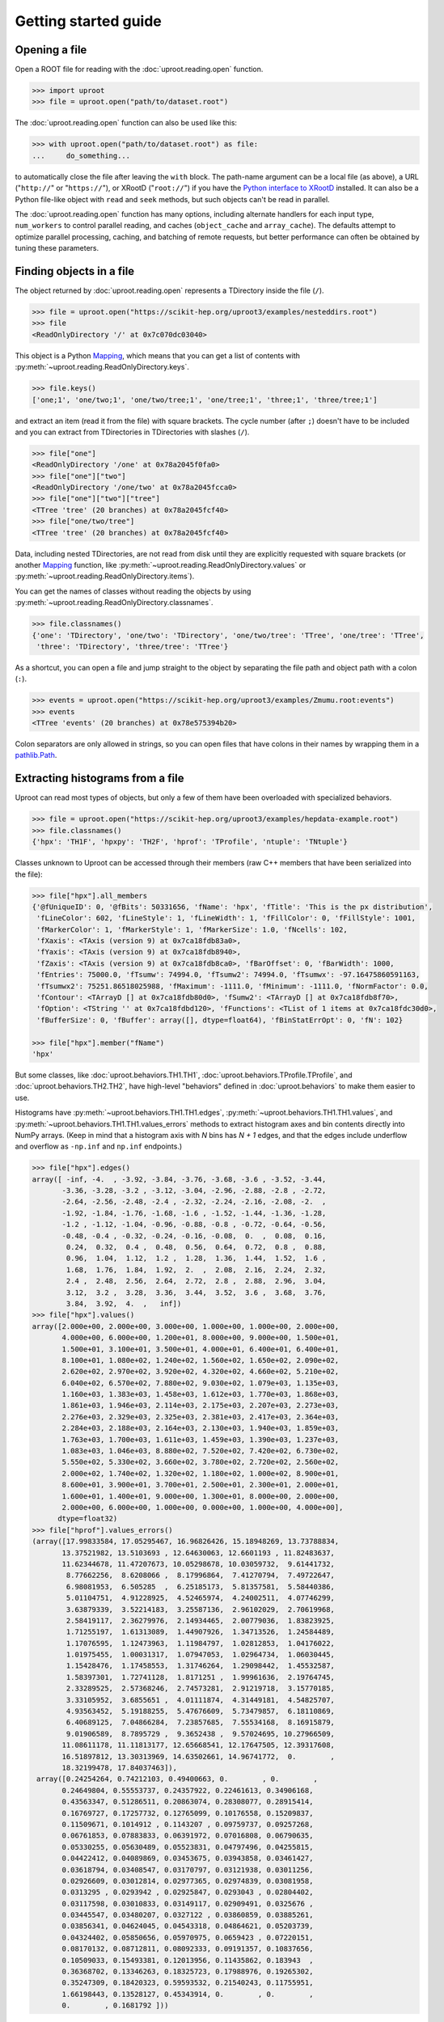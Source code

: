 Getting started guide
=====================

Opening a file
--------------

Open a ROOT file for reading with the :doc:`uproot.reading.open` function.

.. code-block:: python

    >>> import uproot
    >>> file = uproot.open("path/to/dataset.root")

The :doc:`uproot.reading.open` function can also be used like this:

.. code-block:: python

    >>> with uproot.open("path/to/dataset.root") as file:
    ...     do_something...

to automatically close the file after leaving the ``with`` block. The path-name argument can be a local file (as above), a URL ("``http://``" or "``https://``"), or XRootD ("``root://``") if you have the `Python interface to XRootD <https://anaconda.org/conda-forge/xrootd>`__ installed. It can also be a Python file-like object with ``read`` and ``seek`` methods, but such objects can't be read in parallel.

The :doc:`uproot.reading.open` function has many options, including alternate handlers for each input type, ``num_workers`` to control parallel reading, and caches (``object_cache`` and ``array_cache``). The defaults attempt to optimize parallel processing, caching, and batching of remote requests, but better performance can often be obtained by tuning these parameters.

Finding objects in a file
-------------------------

The object returned by :doc:`uproot.reading.open` represents a TDirectory inside the file (``/``).

.. code-block:: python

    >>> file = uproot.open("https://scikit-hep.org/uproot3/examples/nesteddirs.root")
    >>> file
    <ReadOnlyDirectory '/' at 0x7c070dc03040>

This object is a Python `Mapping <https://docs.python.org/3/library/stdtypes.html#mapping-types-dict>`__, which means that you can get a list of contents with :py:meth:`~uproot.reading.ReadOnlyDirectory.keys`.

.. code-block:: python

    >>> file.keys()
    ['one;1', 'one/two;1', 'one/two/tree;1', 'one/tree;1', 'three;1', 'three/tree;1']

and extract an item (read it from the file) with square brackets. The cycle number (after ``;``) doesn't have to be included and you can extract from TDirectories in TDirectories with slashes (``/``).

.. code-block:: python

    >>> file["one"]
    <ReadOnlyDirectory '/one' at 0x78a2045f0fa0>
    >>> file["one"]["two"]
    <ReadOnlyDirectory '/one/two' at 0x78a2045fcca0>
    >>> file["one"]["two"]["tree"]
    <TTree 'tree' (20 branches) at 0x78a2045fcf40>
    >>> file["one/two/tree"]
    <TTree 'tree' (20 branches) at 0x78a2045fcf40>

Data, including nested TDirectories, are not read from disk until they are explicitly requested with square brackets (or another `Mapping <https://docs.python.org/3/library/stdtypes.html#mapping-types-dict>`__ function, like :py:meth:`~uproot.reading.ReadOnlyDirectory.values` or :py:meth:`~uproot.reading.ReadOnlyDirectory.items`).

You can get the names of classes without reading the objects by using :py:meth:`~uproot.reading.ReadOnlyDirectory.classnames`.

.. code-block:: python

    >>> file.classnames()
    {'one': 'TDirectory', 'one/two': 'TDirectory', 'one/two/tree': 'TTree', 'one/tree': 'TTree',
     'three': 'TDirectory', 'three/tree': 'TTree'}

As a shortcut, you can open a file and jump straight to the object by separating the file path and object path with a colon (``:``).

.. code-block:: python

    >>> events = uproot.open("https://scikit-hep.org/uproot3/examples/Zmumu.root:events")
    >>> events
    <TTree 'events' (20 branches) at 0x78e575394b20>

Colon separators are only allowed in strings, so you can open files that have colons in their names by wrapping them in a `pathlib.Path <https://docs.python.org/3/library/pathlib.html>`__.

Extracting histograms from a file
---------------------------------

Uproot can read most types of objects, but only a few of them have been overloaded with specialized behaviors.

.. code-block:: python

    >>> file = uproot.open("https://scikit-hep.org/uproot3/examples/hepdata-example.root")
    >>> file.classnames()
    {'hpx': 'TH1F', 'hpxpy': 'TH2F', 'hprof': 'TProfile', 'ntuple': 'TNtuple'}

Classes unknown to Uproot can be accessed through their members (raw C++ members that have been serialized into the file):

.. code-block:: python

    >>> file["hpx"].all_members
    {'@fUniqueID': 0, '@fBits': 50331656, 'fName': 'hpx', 'fTitle': 'This is the px distribution',
     'fLineColor': 602, 'fLineStyle': 1, 'fLineWidth': 1, 'fFillColor': 0, 'fFillStyle': 1001,
     'fMarkerColor': 1, 'fMarkerStyle': 1, 'fMarkerSize': 1.0, 'fNcells': 102,
     'fXaxis': <TAxis (version 9) at 0x7ca18fdb83a0>,
     'fYaxis': <TAxis (version 9) at 0x7ca18fdb8940>,
     'fZaxis': <TAxis (version 9) at 0x7ca18fdb8ca0>, 'fBarOffset': 0, 'fBarWidth': 1000,
     'fEntries': 75000.0, 'fTsumw': 74994.0, 'fTsumw2': 74994.0, 'fTsumwx': -97.16475860591163,
     'fTsumwx2': 75251.86518025988, 'fMaximum': -1111.0, 'fMinimum': -1111.0, 'fNormFactor': 0.0,
     'fContour': <TArrayD [] at 0x7ca18fdb80d0>, 'fSumw2': <TArrayD [] at 0x7ca18fdb8f70>,
     'fOption': <TString '' at 0x7ca18fdbd120>, 'fFunctions': <TList of 1 items at 0x7ca18fdc30d0>,
     'fBufferSize': 0, 'fBuffer': array([], dtype=float64), 'fBinStatErrOpt': 0, 'fN': 102}

    >>> file["hpx"].member("fName")
    'hpx'

But some classes, like :doc:`uproot.behaviors.TH1.TH1`, :doc:`uproot.behaviors.TProfile.TProfile`, and :doc:`uproot.behaviors.TH2.TH2`, have high-level "behaviors" defined in :doc:`uproot.behaviors` to make them easier to use.

Histograms have :py:meth:`~uproot.behaviors.TH1.TH1.edges`, :py:meth:`~uproot.behaviors.TH1.TH1.values`, and :py:meth:`~uproot.behaviors.TH1.TH1.values_errors` methods to extract histogram axes and bin contents directly into NumPy arrays. (Keep in mind that a histogram axis with *N* bins has *N + 1* edges, and that the edges include underflow and overflow as ``-np.inf`` and ``np.inf`` endpoints.)

.. code-block:: python

    >>> file["hpx"].edges()
    array([ -inf, -4.  , -3.92, -3.84, -3.76, -3.68, -3.6 , -3.52, -3.44,
           -3.36, -3.28, -3.2 , -3.12, -3.04, -2.96, -2.88, -2.8 , -2.72,
           -2.64, -2.56, -2.48, -2.4 , -2.32, -2.24, -2.16, -2.08, -2.  ,
           -1.92, -1.84, -1.76, -1.68, -1.6 , -1.52, -1.44, -1.36, -1.28,
           -1.2 , -1.12, -1.04, -0.96, -0.88, -0.8 , -0.72, -0.64, -0.56,
           -0.48, -0.4 , -0.32, -0.24, -0.16, -0.08,  0.  ,  0.08,  0.16,
            0.24,  0.32,  0.4 ,  0.48,  0.56,  0.64,  0.72,  0.8 ,  0.88,
            0.96,  1.04,  1.12,  1.2 ,  1.28,  1.36,  1.44,  1.52,  1.6 ,
            1.68,  1.76,  1.84,  1.92,  2.  ,  2.08,  2.16,  2.24,  2.32,
            2.4 ,  2.48,  2.56,  2.64,  2.72,  2.8 ,  2.88,  2.96,  3.04,
            3.12,  3.2 ,  3.28,  3.36,  3.44,  3.52,  3.6 ,  3.68,  3.76,
            3.84,  3.92,  4.  ,   inf])
    >>> file["hpx"].values()
    array([2.000e+00, 2.000e+00, 3.000e+00, 1.000e+00, 1.000e+00, 2.000e+00,
           4.000e+00, 6.000e+00, 1.200e+01, 8.000e+00, 9.000e+00, 1.500e+01,
           1.500e+01, 3.100e+01, 3.500e+01, 4.000e+01, 6.400e+01, 6.400e+01,
           8.100e+01, 1.080e+02, 1.240e+02, 1.560e+02, 1.650e+02, 2.090e+02,
           2.620e+02, 2.970e+02, 3.920e+02, 4.320e+02, 4.660e+02, 5.210e+02,
           6.040e+02, 6.570e+02, 7.880e+02, 9.030e+02, 1.079e+03, 1.135e+03,
           1.160e+03, 1.383e+03, 1.458e+03, 1.612e+03, 1.770e+03, 1.868e+03,
           1.861e+03, 1.946e+03, 2.114e+03, 2.175e+03, 2.207e+03, 2.273e+03,
           2.276e+03, 2.329e+03, 2.325e+03, 2.381e+03, 2.417e+03, 2.364e+03,
           2.284e+03, 2.188e+03, 2.164e+03, 2.130e+03, 1.940e+03, 1.859e+03,
           1.763e+03, 1.700e+03, 1.611e+03, 1.459e+03, 1.390e+03, 1.237e+03,
           1.083e+03, 1.046e+03, 8.880e+02, 7.520e+02, 7.420e+02, 6.730e+02,
           5.550e+02, 5.330e+02, 3.660e+02, 3.780e+02, 2.720e+02, 2.560e+02,
           2.000e+02, 1.740e+02, 1.320e+02, 1.180e+02, 1.000e+02, 8.900e+01,
           8.600e+01, 3.900e+01, 3.700e+01, 2.500e+01, 2.300e+01, 2.000e+01,
           1.600e+01, 1.400e+01, 9.000e+00, 1.300e+01, 8.000e+00, 2.000e+00,
           2.000e+00, 6.000e+00, 1.000e+00, 0.000e+00, 1.000e+00, 4.000e+00],
          dtype=float32)
    >>> file["hprof"].values_errors()
    (array([17.99833584, 17.05295467, 16.96826426, 15.18948269, 13.73788834,
           13.37521982, 13.5103693 , 12.64630063, 12.6601193 , 11.82483637,
           11.62344678, 11.47207673, 10.05298678, 10.03059732,  9.61441732,
            8.77662256,  8.6208066 ,  8.17996864,  7.41270794,  7.49722647,
            6.98081953,  6.505285  ,  6.25185173,  5.81357581,  5.58440386,
            5.01104751,  4.91228925,  4.52465974,  4.24002511,  4.07746299,
            3.63879339,  3.52214183,  3.25587136,  2.96102029,  2.70619968,
            2.58419117,  2.36279976,  2.14934465,  2.00779036,  1.83823925,
            1.71255197,  1.61313089,  1.44907926,  1.34713526,  1.24584489,
            1.17076595,  1.12473963,  1.11984797,  1.02812853,  1.04176022,
            1.01975455,  1.00031317,  1.07947053,  1.02964734,  1.06030445,
            1.15428476,  1.17458553,  1.31746264,  1.29098442,  1.45532587,
            1.58397301,  1.72741128,  1.8171251 ,  1.99961636,  2.19764745,
            2.33289525,  2.57368246,  2.74573281,  2.91219718,  3.15770185,
            3.33105952,  3.6855651 ,  4.01111874,  4.31449181,  4.54825707,
            4.93563452,  5.19188255,  5.47676609,  5.73479857,  6.18110869,
            6.40689125,  7.04866284,  7.23857685,  7.55534168,  8.16915879,
            9.01906589,  8.7895729 ,  9.3652438 ,  9.57024695, 10.27966509,
           11.08611178, 11.11813177, 12.65668541, 12.17647505, 12.39317608,
           16.51897812, 13.30313969, 14.63502661, 14.96741772,  0.        ,
           18.32199478, 17.84037463]),
     array([0.24254264, 0.74212103, 0.49400663, 0.        , 0.        ,
           0.24649804, 0.55553737, 0.24357922, 0.22461613, 0.34906168,
           0.43563347, 0.51286511, 0.20863074, 0.28308077, 0.28915414,
           0.16769727, 0.17257732, 0.12765099, 0.10176558, 0.15209837,
           0.11509671, 0.1014912 , 0.1143207 , 0.09759737, 0.09257268,
           0.06761853, 0.07883833, 0.06391972, 0.07016808, 0.06790635,
           0.05330255, 0.05630489, 0.05523831, 0.04797496, 0.04255815,
           0.04422412, 0.04089869, 0.03453675, 0.03943858, 0.03461427,
           0.03618794, 0.03408547, 0.03170797, 0.03121938, 0.03011256,
           0.02926609, 0.03012814, 0.02977365, 0.02974839, 0.03081958,
           0.0313295 , 0.0293942 , 0.02925847, 0.0293043 , 0.02804402,
           0.03117598, 0.03010833, 0.03149117, 0.02909491, 0.0325676 ,
           0.03445547, 0.03480207, 0.0327122 , 0.03860859, 0.03885261,
           0.03856341, 0.04624045, 0.04543318, 0.04864621, 0.05203739,
           0.04324402, 0.05850656, 0.05970975, 0.0659423 , 0.07220151,
           0.08170132, 0.08712811, 0.08092333, 0.09191357, 0.10837656,
           0.10509033, 0.15493381, 0.12013956, 0.11435862, 0.183943  ,
           0.36368702, 0.13346263, 0.18325723, 0.17988976, 0.19265302,
           0.35247309, 0.18420323, 0.59593532, 0.21540243, 0.11755951,
           1.66198443, 0.13528127, 0.45343914, 0.        , 0.        ,
           0.        , 0.1681792 ]))

Since Uproot is an I/O library, it intentionally does not have methods for plotting or manipulating histograms. Instead, it has methods for exporting them to other libraries.

.. code-block:: python

    >>> file["hpxpy"].to_numpy()
    (array([[0., 0., 0., ..., 0., 0., 0.],
           [0., 0., 0., ..., 0., 0., 0.],
           [0., 0., 0., ..., 0., 0., 0.],
           ...,
           [0., 0., 0., ..., 0., 0., 0.],
           [0., 0., 0., ..., 0., 0., 0.],
           [0., 0., 0., ..., 0., 0., 0.]], dtype=float32),
     array([-4. , -3.8, -3.6, -3.4, -3.2, -3. , -2.8, -2.6, -2.4, -2.2, -2. ,
           -1.8, -1.6, -1.4, -1.2, -1. , -0.8, -0.6, -0.4, -0.2,  0. ,  0.2,
            0.4,  0.6,  0.8,  1. ,  1.2,  1.4,  1.6,  1.8,  2. ,  2.2,  2.4,
            2.6,  2.8,  3. ,  3.2,  3.4,  3.6,  3.8,  4. ]),
     array([-4. , -3.8, -3.6, -3.4, -3.2, -3. , -2.8, -2.6, -2.4, -2.2, -2. ,
           -1.8, -1.6, -1.4, -1.2, -1. , -0.8, -0.6, -0.4, -0.2,  0. ,  0.2,
            0.4,  0.6,  0.8,  1. ,  1.2,  1.4,  1.6,  1.8,  2. ,  2.2,  2.4,
            2.6,  2.8,  3. ,  3.2,  3.4,  3.6,  3.8,  4. ]))

    >>> file["hpxpy"].to_boost()
    Histogram(
      Regular(40, -4, 4, metadata={
          '@fUniqueID': 0, '@fBits': 50331648, 'fNdivisions': 510, 'fAxisColor': 1,
          'fLabelColor': 1, 'fLabelFont': 42, 'fLabelOffset': 0.004999999888241291,
          'fLabelSize': 0.03500000014901161, 'fTickLength': 0.029999999329447746,
          'fTitleOffset': 1.0, 'fTitleSize': 0.03500000014901161, 'fTitleColor': 1,
          'fTitleFont': 42, 'fNbins': 40, 'fXmin': -4.0, 'fXmax': 4.0, 'fFirst': 0,
          'fLast': 0, 'fBits2': 0, 'fTimeDisplay': False,
          'fTimeFormat': <TString '' at 0x784dc592da50>, 'name': 'xaxis', 'title': ''}),
      Regular(40, -4, 4, metadata={
          '@fUniqueID': 0, '@fBits': 50331648, 'fNdivisions': 510, 'fAxisColor': 1,
          'fLabelColor': 1, 'fLabelFont': 42, 'fLabelOffset': 0.004999999888241291,
          'fLabelSize': 0.03500000014901161, 'fTickLength': 0.029999999329447746,
          'fTitleOffset': 1.0, 'fTitleSize': 0.03500000014901161, 'fTitleColor': 1,
          'fTitleFont': 42, 'fNbins': 40, 'fXmin': -4.0, 'fXmax': 4.0, 'fFirst': 0,
          'fLast': 0, 'fBits2': 0, 'fTimeDisplay': False,
          'fTimeFormat': <TString '' at 0x784dc592d740>, 'name': 'yaxis', 'title': ''}),
      storage=Double()) # Sum: 74985.0 (75000.0 with flow)

    >>> file["hpxpy"].to_hist()
    # Traceback (most recent call last):
    #   File "/home/jpivarski/irishep/uproot/uproot/extras.py", line 237, in hist
    #     import hist
    # ModuleNotFoundError: No module named 'hist'
    # 
    # During handling of the above exception, another exception occurred:
    # 
    # Traceback (most recent call last):
    #   File "<stdin>", line 1, in <module>
    #   File "/home/jpivarski/irishep/uproot/uproot/behaviors/TH2.py", line 127, in to_hist
    #     return uproot.extras.hist().Hist(self.to_boost())
    #   File "/home/jpivarski/irishep/uproot/uproot/extras.py", line 239, in hist
    #     raise ImportError(
    # ImportError: install the 'hist' package with:
    # 
    #     pip install hist

If one of those libraries is not currently installed, a hint is provided for how to get it.

For histogramming, I recommend

- `mplhep <https://github.com/scikit-hep/mplhep>`__ for plotting NumPy-like histograms in Matplotlib.
- `boost-histogram <https://boost-histogram.readthedocs.io/en/latest/>`__ for fast filling and manipulation.
- `hist <https://hist.readthedocs.io/en/latest/>`__ for plotting, filling, manipulation, and fitting all in one package.

Inspecting a TBranches of a TTree
---------------------------------

:doc:`uproot.behaviors.TTree.TTree`, with the lists of :doc:`uproot.behaviors.TBranch.TBranch` it contains, are Uproot's most important "overloaded behaviors." Like :doc:`uproot.reading.ReadOnlyDirectory`, a TTree is a `Mapping <https://docs.python.org/3/library/stdtypes.html#mapping-types-dict>`__, though it maps TBranch names to the (already read) :doc:`uproot.behaviors.TBranch.TBranch` objects it contains. Since TBranches can contain more TBranches, both of these are subclasses of a general :doc:`uproot.behaviors.TBranch.HasBranches`.

.. code-block:: python

    >>> events = uproot.open("https://scikit-hep.org/uproot3/examples/Zmumu.root:events")

    >>> events.keys()
    ['Type', 'Run', 'Event', 'E1', 'px1', 'py1', 'pz1', 'pt1', 'eta1', 'phi1', 'Q1', 'E2', 'px2',
     'py2', 'pz2', 'pt2', 'eta2', 'phi2', 'Q2', 'M']

    >>> events.values()
    [<TBranch 'Type' at 0x78e575394fa0>, <TBranch 'Run' at 0x78e5753ba730>,
     <TBranch 'Event' at 0x78e5753bae50>, <TBranch 'E1' at 0x78e5753bf5b0>,
     <TBranch 'px1' at 0x78e5753bfcd0>, <TBranch 'py1' at 0x78e574bfc430>,
     <TBranch 'pz1' at 0x78e574bfcb50>, <TBranch 'pt1' at 0x78e574c022b0>,
     <TBranch 'eta1' at 0x78e574c029d0>, <TBranch 'phi1' at 0x78e574c02e80>,
     <TBranch 'Q1' at 0x78e574c08850>, <TBranch 'E2' at 0x78e574c08f70>,
     <TBranch 'px2' at 0x78e574c0c6d0>, <TBranch 'py2' at 0x78e574c0cdf0>,
     <TBranch 'pz2' at 0x78e574c12550>, <TBranch 'pt2' at 0x78e574c12c70>,
     <TBranch 'eta2' at 0x78e574c193d0>, <TBranch 'phi2' at 0x78e574c19af0>,
     <TBranch 'Q2' at 0x78e574c19fa0>, <TBranch 'M' at 0x78e574c1e970>]

    >>> events["M"]
    <TBranch 'M' at 0x78e574c1e970>

Like a TDirectory's :py:meth:`~uproot.reading.ReadOnlyDirectory.classnames`, you can access the TBranch data types without reading data by calling :py:meth:`~uproot.behaviors.TBranch.HasBranches.typenames`.

.. code-block:: python

    >>> events.typenames()
    {'Type': 'char*', 'Run': 'int32_t', 'Event': 'int32_t', 'E1': 'double', 'px1': 'double',
     'py1': 'double', 'pz1': 'double', 'pt1': 'double', 'eta1': 'double', 'phi1': 'double',
     'Q1': 'int32_t', 'E2': 'double', 'px2': 'double', 'py2': 'double', 'pz2': 'double',
     'pt2': 'double', 'eta2': 'double', 'phi2': 'double', 'Q2': 'int32_t', 'M': 'double'}

In an interactive session, it's often more convenient to call :py:meth:`~uproot.behaviors.TBranch.HasBranches.show`.

.. code-block:: python

    >>> events.show()
    name                 | typename                 | interpretation
    ---------------------+--------------------------+-------------------------------
    Type                 | char*                    | AsStrings()
    Run                  | int32_t                  | AsDtype('>i4')
    Event                | int32_t                  | AsDtype('>i4')
    E1                   | double                   | AsDtype('>f8')
    px1                  | double                   | AsDtype('>f8')
    py1                  | double                   | AsDtype('>f8')
    pz1                  | double                   | AsDtype('>f8')
    pt1                  | double                   | AsDtype('>f8')
    eta1                 | double                   | AsDtype('>f8')
    phi1                 | double                   | AsDtype('>f8')
    Q1                   | int32_t                  | AsDtype('>i4')
    E2                   | double                   | AsDtype('>f8')
    px2                  | double                   | AsDtype('>f8')
    py2                  | double                   | AsDtype('>f8')
    pz2                  | double                   | AsDtype('>f8')
    pt2                  | double                   | AsDtype('>f8')
    eta2                 | double                   | AsDtype('>f8')
    phi2                 | double                   | AsDtype('>f8')
    Q2                   | int32_t                  | AsDtype('>i4')
    M                    | double                   | AsDtype('>f8')

The third column, ``interpretation``, indicates how data in the TBranch will be interpreted as an array.

Reading a TBranch as an array
-----------------------------

A TBranch may be turned into an array with the :py:meth:`~uproot.behaviors.TBranch.TBranch.array` method. The array is not read from disk until this method is called (or other array-fetching methods described below).

.. code-block:: python

    >>> events = uproot.open("https://scikit-hep.org/uproot3/examples/Zmumu.root:events")
    >>> events["M"].array()
    <Array [82.5, 83.6, 83.3, ... 96, 96.5, 96.7] type='2304 * float64'>

By default, the array is an Awkward Array, as shown above. This assumes that Awkward Array is installed (see `How to install <index.html#how-to-install>`__). If you can't install it or want to use NumPy for other reasons, pass ``library="np"`` instead of the default ``library="ak"`` or globally set ``uproot.default_library``.

.. code-block:: python

    >>> events["M"].array(library="np")
    array([82.46269156, 83.62620401, 83.30846467, ..., 95.96547966,
           96.49594381, 96.65672765])

Another library option is ``library="pd"`` for Pandas, and a single TBranch is (usually) presented as a `pandas.Series <https://pandas.pydata.org/pandas-docs/stable/reference/api/pandas.Series.html>`__.

.. code-block:: python

    >>> events["M"].array(library="pd")
    0       82.462692
    1       83.626204
    2       83.308465
    3       82.149373
    4       90.469123
              ...    
    2299    60.047138
    2300    96.125376
    2301    95.965480
    2302    96.495944
    2303    96.656728
    Length: 2304, dtype: float64

If you don't have the specified library (including the default, Awkward Array), you'll be prompted with instructions to install it.

.. code-block:: python

    >>> events["M"].array(library="cp")
    Traceback (most recent call last):
      File "/home/jpivarski/irishep/uproot/uproot/extras.py", line 60, in cupy
        import cupy
    ModuleNotFoundError: No module named 'cupy'

    ...

    ImportError: install the 'cupy' package with:

        pip install cupy

    or

        conda install cupy

(CuPy can only be used on computers with GPUs.)

The :py:meth:`~uproot.behaviors.TBranch.TBranch.array` method has many options, including limitations on reading (``entry_start`` and ``entry_stop``), parallelization (``decompression_executor`` and ``interpretation_executor``), and caching (``array_cache``). For details, see the reference documentation for :py:meth:`~uproot.behaviors.TBranch.TBranch.array`.

Reading multiple TBranches as a group of arrays
-----------------------------------------------

To read more than one TBranch, you could use the :py:meth:`~uproot.behaviors.TBranch.TBranch.array` method from the previous section multiple times, but you could also use :py:meth:`~uproot.behaviors.TBranch.HasBranches.arrays` (plural) on the TTree itself.

.. code-block:: python

    >>> events = uproot.open("https://scikit-hep.org/uproot3/examples/Zmumu.root:events")

    >>> momentum = events.arrays(["px1", "py1", "pz1"])
    >>> momentum
    <Array [{px1: -41.2, ... pz1: -74.8}] type='2304 * {"px1": float64, "py1": float...'>

The return value is a group of arrays, where a "group" has different meanings in different libraries. For Awkward Array (above), a group is an array of records, which can be projected like this:

.. code-block:: python

    >>> momentum["px1"]
    <Array [-41.2, 35.1, 35.1, ... 32.4, 32.5] type='2304 * float64'>

For NumPy, a group is a dict of arrays.

.. code-block:: python

    >>> momentum = events.arrays(["px1", "py1", "pz1"], library="np")
    >>> momentum
    {'px1': array([-41.19528764,  35.11804977,  35.11804977, ...,  32.37749196,
            32.37749196,  32.48539387]),
     'py1': array([ 17.4332439 , -16.57036233, -16.57036233, ...,   1.19940578,
             1.19940578,   1.2013503 ]),
     'pz1': array([-68.96496181, -48.77524654, -48.77524654, ..., -74.53243061,
           -74.53243061, -74.80837247])}

    >>> momentum["px1"]
    array([-41.19528764,  35.11804977,  35.11804977, ...,  32.37749196,
            32.37749196,  32.48539387])

For Pandas, a group is a `pandas.DataFrame <https://pandas.pydata.org/pandas-docs/stable/reference/api/pandas.DataFrame.html>`__.

.. code-block:: python

    >>> momentum = events.arrays(["px1", "py1", "pz1"], library="pd")
    >>> momentum
                px1        py1         pz1
    0    -41.195288  17.433244  -68.964962
    1     35.118050 -16.570362  -48.775247
    2     35.118050 -16.570362  -48.775247
    3     34.144437 -16.119525  -47.426984
    4     22.783582  15.036444  -31.689894
    ...         ...        ...         ...
    2299  19.054651  14.833954   22.051323
    2300 -68.041915 -26.105847 -152.235018
    2301  32.377492   1.199406  -74.532431
    2302  32.377492   1.199406  -74.532431
    2303  32.485394   1.201350  -74.808372

    [2304 rows x 3 columns]

    >>> momentum["px1"]
    0      -41.195288
    1       35.118050
    2       35.118050
    3       34.144437
    4       22.783582
              ...    
    2299    19.054651
    2300   -68.041915
    2301    32.377492
    2302    32.377492
    2303    32.485394
    Name: px1, Length: 2304, dtype: float64

Even though you can extract individual arrays from these objects, they're read, decompressed, and interpreted as soon as you ask for them. Unless you're working with small files, be sure not to read everything when you only want a few of the arrays!

Filtering TBranches
-------------------

If no arguments are passed to :py:meth:`~uproot.behaviors.TBranch.HasBranches.arrays`, *all* TBranches will be read. If your file has many TBranches, this might not be desirable or possible. You can select specific TBranches by name, as in the previous section, but you can also use a filter (``filter_name``, ``filter_typename``, or ``filter_branch``) to select TBranches by name, type, or other attributes.

The :py:meth:`~uproot.behaviors.TBranch.HasBranches.keys`, :py:meth:`~uproot.behaviors.TBranch.HasBranches.values`, :py:meth:`~uproot.behaviors.TBranch.HasBranches.items`, and :py:meth:`~uproot.behaviors.TBranch.HasBranches.typenames` methods take the same arguments, so you can test your filters before reading any data.

.. code-block:: python

    >>> events = uproot.open("https://scikit-hep.org/uproot3/examples/Zmumu.root:events")

    >>> events.keys(filter_name="px*")
    ['px1', 'px2']
    >>> events.arrays(filter_name="px*")
    <Array [{px1: -41.2, ... px2: -68.8}] type='2304 * {"px1": float64, "px2": float64}'>

    >>> events.keys(filter_name="/p[xyz][0-9]/i")
    ['px1', 'py1', 'pz1', 'px2', 'py2', 'pz2']
    >>> events.arrays(filter_name="/p[xyz][0-9]/i")
    <Array [{px1: -41.2, py1: 17.4, ... pz2: -154}] type='2304 * {"px1": float64, "p...'>

    >>> events.keys(filter_branch=lambda b: b.compression_ratio > 10)
    ['Run', 'Q1', 'Q2']
    >>> events.arrays(filter_branch=lambda b: b.compression_ratio > 10)
    <Array [{Run: 148031, Q1: 1, ... Q2: -1}] type='2304 * {"Run": int32, "Q1": int3...'>

Computing expressions and cuts
------------------------------

The first argument of :py:meth:`~uproot.behaviors.TBranch.HasBranches.arrays`, which we used above to pass explicit TBranch names,

.. code-block:: python

    >>> events = uproot.open("https://scikit-hep.org/uproot3/examples/Zmumu.root:events")

    >>> events.arrays(["px1", "py1", "pz1"])
    <Array [{px1: -41.2, ... pz1: -74.8}] type='2304 * {"px1": float64, "py1": float...'>

can also compute expressions:

.. code-block:: python

    >>> events.arrays("sqrt(px1**2 + py1**2)")
    <Array [{'sqrt(px1**2 + py1**2)': 44.7, ... ] type='2304 * {"sqrt(px1**2 + py1**...'>

If the TTree has any aliases, you can refer to those aliases by name, or you can create new aliases to give better names to the keys of the output dict, Awkward records, or Pandas columns.

.. code-block:: python

    >>> events.arrays("pt1", aliases={"pt1": "sqrt(px1**2 + py1**2)"})
    <Array [{pt1: 44.7}, ... {pt1: 32.4}] type='2304 * {"pt1": float64}'>

The second argument is a ``cut``, or filter on entries. Whereas the uncut array (above) has 2304 entries, the cut array (below) has 290 entries.

.. code-block:: python

    >>> events.arrays(["M"], "pt1 > 50", aliases={"pt1": "sqrt(px1**2 + py1**2)"})
    <Array [{M: 91.8}, {M: 91.9, ... {M: 96.1}] type='290 * {"M": float64}'>

Note that expressions are *not*, in general, computed more quickly if expressed in these strings. The above is equivalent to the following:

.. code-block:: python

    >>> import numpy as np
    >>> arrays = events.arrays(["px1", "py1", "M"])
    >>> pt1 = np.sqrt(arrays.px1**2 + arrays.py1**2)
    >>> arrays.M[pt1 > 50]
    <Array [91.8, 91.9, 91.7, ... 90.1, 90.1, 96.1] type='289 * float64'>

but perhaps more convenient. If what you want to compute requires more than one expression, you'll have to move it out of strings into Python.

The default ``language`` is :doc:`uproot.language.python.PythonLanguage`, but other languages, like ROOT's `TTree::Draw syntax <https://root.cern.ch/doc/master/classTTree.html#a73450649dc6e54b5b94516c468523e45>`_ are foreseen *in the future*. Thus, implicit loops (e.g. ``Sum$(...)``) have to be translated to their Awkward equivalents and ``ROOT::Math`` functions have to be translated to their NumPy equivalents.

Nested data structures
----------------------

Not all datasets have one value per entry. In particle physics, we often have different numbers of particles (and particle attributes) per collision event.

.. code-block:: python

    >>> events = uproot.open("https://scikit-hep.org/uproot3/examples/HZZ.root:events")
    >>> events.show()
    name                 | typename                 | interpretation                
    ---------------------+--------------------------+-------------------------------
    NJet                 | int32_t                  | AsDtype('>i4')
    Jet_Px               | float[]                  | AsJagged(AsDtype('>f4'))
    Jet_Py               | float[]                  | AsJagged(AsDtype('>f4'))
    Jet_Pz               | float[]                  | AsJagged(AsDtype('>f4'))
    Jet_E                | float[]                  | AsJagged(AsDtype('>f4'))
    Jet_btag             | float[]                  | AsJagged(AsDtype('>f4'))
    Jet_ID               | bool[]                   | AsJagged(AsDtype('bool'))
    NMuon                | int32_t                  | AsDtype('>i4')
    Muon_Px              | float[]                  | AsJagged(AsDtype('>f4'))
    Muon_Py              | float[]                  | AsJagged(AsDtype('>f4'))
    Muon_Pz              | float[]                  | AsJagged(AsDtype('>f4'))
    Muon_E               | float[]                  | AsJagged(AsDtype('>f4'))
    Muon_Charge          | int32_t[]                | AsJagged(AsDtype('>i4'))
    Muon_Iso             | float[]                  | AsJagged(AsDtype('>f4'))

These datasets have a natural expression as Awkward Arrays:

.. code-block:: python

    >>> events.keys(filter_name="/(Jet|Muon)_P[xyz]/")
    ['Jet_Px', 'Jet_Py', 'Jet_Pz', 'Muon_Px', 'Muon_Py', 'Muon_Pz']
    >>> ak_arrays = events.arrays(filter_name="/(Jet|Muon)_P[xyz]/")
    >>> ak_arrays[:2].tolist()
    [{'Jet_Px': [],
      'Jet_Py': [],
      'Jet_Pz': [],
      'Muon_Px': [-52.89945602416992, 37.7377815246582],
      'Muon_Py': [-11.654671669006348, 0.6934735774993896],
      'Muon_Pz': [-8.16079330444336, -11.307581901550293]},
     {'Jet_Px': [-38.87471389770508],
      'Jet_Py': [19.863452911376953],
      'Jet_Pz': [-0.8949416279792786],
      'Muon_Px': [-0.8164593577384949],
      'Muon_Py': [-24.404258728027344],
      'Muon_Pz': [20.199968338012695]}]

See the `Awkward Array documentation <https://awkward-array.org>`__ for data analysis techniques using these types. (Python for loops work, but it's faster and usually more convenient to use Awkward Array's suite of NumPy-like functions.)

The same dataset *can* be read as a NumPy array with ``dtype="O"`` (Python objects), which puts NumPy arrays inside of NumPy arrays.

.. code-block:: python

    >>> np_arrays = events.arrays(filter_name="/(Jet|Muon)_P[xyz]/", library="np")
    >>> np_arrays
    {'Jet_Px': array([array([], dtype=float32), array([-38.874714], dtype=float32),
           array([], dtype=float32), ..., array([-3.7148185], dtype=float32),
           array([-36.361286, -15.256871], dtype=float32),
           array([], dtype=float32)], dtype=object),
     'Jet_Py': array([array([], dtype=float32), array([19.863453], dtype=float32),
           array([], dtype=float32), ..., array([-37.202377], dtype=float32),
           array([ 10.173571, -27.175364], dtype=float32),
           array([], dtype=float32)], dtype=object),
     'Jet_Pz': array([array([], dtype=float32), array([-0.8949416], dtype=float32),
           array([], dtype=float32), ..., array([41.012222], dtype=float32),
           array([226.42921 ,  12.119683], dtype=float32),
           array([], dtype=float32)], dtype=object),
     'Muon_Px': array([array([-52.899456,  37.73778 ], dtype=float32),
           array([-0.81645936], dtype=float32),
           array([48.98783  ,  0.8275667], dtype=float32), ...,
           array([-29.756786], dtype=float32),
           array([1.1418698], dtype=float32),
           array([23.913206], dtype=float32)], dtype=object),
     'Muon_Py': array([array([-11.654672 ,   0.6934736], dtype=float32),
           array([-24.404259], dtype=float32),
           array([-21.723139,  29.800508], dtype=float32), ...,
           array([-15.303859], dtype=float32),
           array([63.60957], dtype=float32),
           array([-35.665077], dtype=float32)], dtype=object),
     'Muon_Pz': array([array([ -8.160793, -11.307582], dtype=float32),
           array([20.199968], dtype=float32),
           array([11.168285, 36.96519 ], dtype=float32), ...,
           array([-52.66375], dtype=float32),
           array([162.17632], dtype=float32),
           array([54.719437], dtype=float32)], dtype=object)}

These "nested" NumPy arrays are not slicable as multidimensional arrays because NumPy can't assume that all of the Python objects it contains have NumPy type.

.. code-block:: python

    >>> ak_arrays["Muon_Px"][:10, 0]    # first Muon_Px of the first 10 events
    <Array [-52.9, -0.816, 49, ... -53.2, -67] type='10 * float32'>

    >>> np_arrays["Muon_Px"][:10, 0]
    # Traceback (most recent call last):
    # File "<stdin>", line 1, in <module>
    # IndexError: too many indices for array: array is 1-dimensional, but 2 were indexed

The Pandas form for this type of data is a `DataFrame with MultiIndex rows <https://pandas.pydata.org/pandas-docs/stable/user_guide/advanced.html>`__.

.. code-block:: python

    >>> events.arrays(filter_name="/(Jet|Muon)_P[xyz]/", library="pd")
    (
                           Jet_Px     Jet_Py      Jet_Pz
        entry subentry                                  
        1     0        -38.874714  19.863453   -0.894942
        3     0        -71.695213  93.571579  196.296432
              1         36.606369  21.838793   91.666283
              2        -28.866419   9.320708   51.243221
        4     0          3.880162 -75.234055 -359.601624
        ...                   ...        ...         ...
        2417  0        -33.196457 -59.664749  -29.040150
              1        -26.086025 -19.068407   26.774284
        2418  0         -3.714818 -37.202377   41.012222
        2419  0        -36.361286  10.173571  226.429214
              1        -15.256871 -27.175364   12.119683

        [2773 rows x 3 columns],

                           Muon_Px    Muon_Py     Muon_Pz
        entry subentry                                  
        0     0        -52.899456 -11.654672   -8.160793
              1         37.737782   0.693474  -11.307582
        1     0         -0.816459 -24.404259   20.199968
        2     0         48.987831 -21.723139   11.168285
              1          0.827567  29.800508   36.965191
        ...                   ...        ...         ...
        2416  0        -39.285824 -14.607491   61.715790
        2417  0         35.067146 -14.150043  160.817917
        2418  0        -29.756786 -15.303859  -52.663750
        2419  0          1.141870  63.609570  162.176315
        2420  0         23.913206 -35.665077   54.719437

        [3825 rows x 3 columns]
    )

Each row of the DataFrame represents one particle and the row index is broken down into "entry" and "subentry" levels. If the selected TBranches include data with different numbers of values per entry, then the return value is not a DataFrame, but a tuple of DataFrames, one for each multiplicity. See the `Pandas documentation on joining <https://pandas.pydata.org/pandas-docs/stable/user_guide/merging.html>`__ for tips on how to analyze DataFrames with partially shared keys ("entry" but not "subentry").

Iterating over intervals of entries
-----------------------------------

If you're working with large datasets, you might not have enough memory to read all entries from the TBranches you need or you might not be able to compute derived quantities for the same number of entries.

In general, array-based workflows must iterate over batches with an optimized step size:

- If the batches are too large, you'll run out of memory.
- If the batches are too small, the process will be slowed by the overhead of preparing to calculate each batch. (Array functions like the ones in NumPy and Awkward Array do one-time setup operations in slow Python and large-scale number crunching in compiled code.)

Procedural workflows, which operate on one entry (e.g. one particle physics collision event) at a time can be seen as an extreme of the latter, in which the batch size is one.

The :py:meth:`~uproot.behaviors.TBranch.HasBranches.iterate` method has an interface like :py:meth:`~uproot.behaviors.TBranch.TBranch.arrays`, except that takes a ``step_size`` parameter and iterates over batches of that size, rather than returning a single array group.

.. code-block:: python

    >>> events = uproot.open("https://scikit-hep.org/uproot3/examples/Zmumu.root:events")

    >>> for batch in events.iterate(step_size=500):
    ...     print(repr(batch))
    ... 
    <Array [{Type: 'GT', Run: 148031, ... M: 87.7}] type='500 * {"Type": string, "Ru...'>
    <Array [{Type: 'GT', Run: 148031, ... M: 72.5}] type='500 * {"Type": string, "Ru...'>
    <Array [{Type: 'TT', Run: 148031, ... M: 92.9}] type='500 * {"Type": string, "Ru...'>
    <Array [{Type: 'GT', Run: 148031, ... M: 94.6}] type='500 * {"Type": string, "Ru...'>
    <Array [{Type: 'TT', Run: 148029, ... M: 96.7}] type='304 * {"Type": string, "Ru...'>

With a ``step_size`` of 500, each array group has 500 entries except the last, which can have fewer (304 in this case). Also be aware that the above example reads all TBranches! You will likely want to select TBranches (columns) and the number of entries (rows) to define a batch. (See `Filtering TBranches <#filtering-tbranches>`__ above.)

Since the optimal step size is "whatever fits in memory," it's better to tune it in memory-size units than number-of-entries units. Different data types have different numbers of bytes per item, but more importantly, different applications extract different sets of TBranches, so "*N* entries" tuned for one application would not be a good tune for another.

For this reason, it's better to set the ``step_size`` to a number of bytes, such as

.. code-block:: python

    >>> for batch in events.iterate(step_size="50 kB"):
    ...     print(repr(batch))
    ... 
    <Array [{Type: 'GT', Run: 148031, ... M: 89.6}] type='667 * {"Type": string, "Ru...'>
    <Array [{Type: 'TT', Run: 148031, ... M: 18.1}] type='667 * {"Type": string, "Ru...'>
    <Array [{Type: 'GT', Run: 148031, ... M: 94.7}] type='667 * {"Type": string, "Ru...'>
    <Array [{Type: 'GT', Run: 148029, ... M: 96.7}] type='303 * {"Type": string, "Ru...'>

(but much larger in a real case). Here, ``"50 kB"`` corresponds to 667 entries (with the last step being the remainder). It's possible to calculate the number of entries for a given memory size outside of iteration using :py:meth:`~uproot.behaviors.TBranch.HasBranches.num_entries_for`.

.. code-block:: python

    >>> events.num_entries_for("50 kB")
    667
    >>> events.num_entries_for("50 kB", filter_name="/p[xyz][12]/")
    1530
    >>> events.keys(filter_typename="double")
    ['E1', 'px1', 'py1', 'pz1', 'pt1', 'eta1', 'phi1', 'E2', 'px2', 'py2', 'pz2', 'pt2', 'eta2',
     'phi2', 'M']
    >>> events.num_entries_for("50 kB", filter_typename="double")
    702

The number of entries for ``"50 kB"`` depends strongly on which TBranches are being requested. It's the memory size, not the number of entries, that matters most when tuning a workflow for a computer with limited memory.

See the :py:meth:`~uproot.behaviors.TBranch.HasBranches.iterate` documentation for more, including a ``report=True`` option to get a :doc:`uproot.behaviors.TBranch.Report` with each batch of data with entry numbers for bookkeeping.

.. code-block:: python

    >>> for batch, report in events.iterate(step_size="50 kB", report=True):
    ...     print(report)
    ... 
    Report(<TTree 'events' (20 branches) at 0x7e8391770310>, 0, 667)
    Report(<TTree 'events' (20 branches) at 0x7e8391770310>, 667, 1334)
    Report(<TTree 'events' (20 branches) at 0x7e8391770310>, 1334, 2001)
    Report(<TTree 'events' (20 branches) at 0x7e8391770310>, 2001, 2304)

Just as ``library="np"`` and ``library="pd"`` can be used to get NumPy and Pandas output in :py:meth:`~uproot.behaviors.TBranch.TBranch.array` and :py:meth:`~uproot.behaviors.TBranch.HasBranches.arrays`, it can be used to yield NumPy arrays and Pandas DataFrames iteratively:

.. code-block:: python

    >>> for batch in events.iterate(step_size="100 kB", library="pd"):
    ...     print(batch)
    ... 
         Type     Run      Event         E1  ...     eta2      phi2  Q2          M
    0      GT  148031   10507008  82.201866  ... -1.05139 -0.440873  -1  82.462692
    1      TT  148031   10507008  62.344929  ... -1.21769  2.741260   1  83.626204
    2      GT  148031   10507008  62.344929  ... -1.21769  2.741260   1  83.308465
    3      GG  148031   10507008  60.621875  ... -1.21769  2.741260   1  82.149373
    4      GT  148031  105238546  41.826389  ...  1.44434 -2.707650  -1  90.469123
    ...   ...     ...        ...        ...  ...      ...       ...  ..        ...
    1328   GT  148031  607496200   4.385337  ...  1.76576 -0.582806   1   7.039820
    1329   GT  148031  607496200   4.385337  ...  1.81014  2.523670  -1  11.655561
    1330   TT  148031  607496200   8.301393  ...  1.76576 -0.582806   1  18.127933
    1331   TT  148031  607496200   8.301393  ...  1.81014  2.523670  -1   6.952658
    1332   TT  148031  607496200   8.301393  ...  2.18148  0.343855   1   1.759080

    [1333 rows x 20 columns]
         Type     Run      Event          E1  ...      eta2      phi2  Q2          M
    1333   GT  148031  607496200    8.301393  ...  1.765760 -0.582806   1  18.099339
    1334   GT  148031  607496200    8.301393  ...  1.810140  2.523670  -1   6.959646
    1335   GG  148031  607496200  132.473942  ...  1.765760 -0.582806   1  93.373860
    1336   GT  148031  608388587   59.548441  ... -0.565288  0.529327  -1  90.782261
    1337   TT  148031  608388587   51.504863  ... -0.746182 -2.573870   1  90.685446
    ...   ...     ...        ...         ...  ...       ...       ...  ..        ...
    2299   GG  148029   99768888   32.701650  ... -0.645971 -2.404430  -1  60.047138
    2300   GT  148029   99991333  168.780121  ... -1.570440  0.037027   1  96.125376
    2301   TT  148029   99991333   81.270136  ... -1.482700 -2.775240  -1  95.965480
    2302   GT  148029   99991333   81.270136  ... -1.482700 -2.775240  -1  96.495944
    2303   GG  148029   99991333   81.566217  ... -1.482700 -2.775240  -1  96.656728

    [971 rows x 20 columns]

Iterating over many files
-------------------------

Large datasets usually consist of many files, and abstractions like `ROOT's TChain <https://root.cern.ch/doc/master/classTChain.html>`__ simplify multi-file workflows by making a collection of files look like a single file.

Uproot's :py:meth:`~uproot.behaviors.TBranch.HasBranches.iterate` takes a step in the opposite direction: it breaks single-file access into batches, and designing a workflow around batches is like designing a workflow around files. To apply such an interface to many files, all that is needed is a way to express the list of files.

The :doc:`uproot.behaviors.TBranch.iterate` function (as opposed to the :py:meth:`~uproot.behaviors.TBranch.HasBranches.iterate` method) takes a list of files as its first argument:

.. code-block:: python

    >>> for batch in uproot.iterate(["dir1/*.root:events", "dir2/*.root:events"]):
    ...     do_something...

As with the single-file method, you'll want to restrict the set of TBranches to include only those you use. (See `Filtering TBranches <#filtering-tbranches>`__ above.)

The specification of file names has to include paths to the ``TTree`` objects (more generally, :doc:`uproot.behaviors.TBranch.HasBranches` objects), so the colon (``:``) separating file path and object path `described above <#finding-objects-in-a-file>` is more than just a convenience in this case. Since it is possible for file paths to include colons as part of the file or directory name, the following alternate syntax can also be used:

.. code-block:: python

    >>> for batch in uproot.iterate([{"dir1/*.root": "events"}, {"dir2/*.root": "events"}]):
    ...     do_something...

If the ``step_size`` (same meaning as in previous section) is smaller than the file size, the last batch of each file will likely be smaller than the rest: batches from one file are not mixed with batches from another file. Thus, the largest meaningful ``step_size`` is the number of entries in the file (:py:attr:`~uproot.behaviors.TBranch.HasBranches.num_entries`). See the next section for concatenating small files.

In multi-file iteration, the :doc:`uproot.behaviors.TBranch.Report` returned by ``report=True`` distinguishes between global entry numbers (:py:attr:`~uproot.behaviors.TBranch.Report.global_entry_start` and :py:attr:`~uproot.behaviors.TBranch.Report.global_entry_stop`), which start once at the beginning of iteration, and TTree entry numbers (:py:attr:`~uproot.behaviors.TBranch.Report.tree_entry_start` and :py:attr:`~uproot.behaviors.TBranch.Report.tree_entry_stop`), which restart at the beginning of each TTree. The :py:attr:`~uproot.behaviors.TBranch.Report.tree`, :py:attr:`~uproot.behaviors.TBranch.Report.file`, and :py:attr:`~uproot.behaviors.TBranch.Report.file_path` attributes are also more useful in multi-file iteration.

Reading many files into big arrays
----------------------------------

Although it iterates over multiple files, the :doc:`uproot.behaviors.TBranch.iterate` function is not a direct analogy of `ROOT's TChain <https://root.cern.ch/doc/master/classTChain.html>`__ because it does not make multi-file workflows look like single-file (non-iterating) workflows.

The simplest way to access many files is to concatenate them into one array. The :doc:`uproot.behaviors.TBranch.concatenate` function is a multi-file analogue of the :py:meth:`~uproot.behaviors.TBranch.HasBranches.arrays` method, in that it returns a single array group.

.. code-block:: python

    >>> events.concatenate(["dir1/*.root:events", "dir2/*.root:events"], filter_name="p*1")
    <Array [{px1: -41.2, ... pz1: -74.8}] type='23040 * {"px1": float64, "py1": float...'>

The arrays of all files have been entirely read into memory. In general, this is only possible if

- the files are small,
- the number of files is small, or
- the selected branches do not represent a large fraction of the files.

If your computer has enough memory to do this, then it will likely be the fastest way to process the data, and it's certainly easier than accumulating partial results in a loop. However, if you're working on a small subsample that will be scaled up to a bigger analysis, then it would be a bad idea to develop your analysis with this interface. You would likely need to restructure it as a loop later.

(As a multi-file function, :doc:`uproot.behaviors.TBranch.concatenate` specifies file paths and TTree object paths just like :doc:`uproot.behaviors.TBranch.iterate`.)

Reading on demand with lazy arrays
----------------------------------

Lazy-loading is a third way to access multi-file datasets, like :doc:`uproot.behaviors.TBranch.iterate` and :doc:`uproot.behaviors.TBranch.concatenate` above. As such, it's a third analogy with `ROOT's TChain <https://root.cern.ch/doc/master/classTChain.html>`__.

The interface to :doc:`uproot.behaviors.TBranch.lazy` is like :doc:`uproot.behaviors.TBranch.concatenate` in that it returns a single object, not an iterator that you have to iterate through, but it is like :doc:`uproot.behaviors.TBranch.iterate` in that the data are not loaded immediately and do not need to reside in memory all at once.

.. code-block:: python

    >>> array = events.lazy(["dir1/*.root:events", "dir2/*.root:events"])
    >>> array
    <Array [{Type: 'GT', Run: 148031, ... M: 96.7}] type='23040 * {"Type": string, "R...'>

When :doc:`uproot.behaviors.TBranch.lazy` is called, it opens all of the specified files and TTree metadata, but none of the TBranch data. It uses the TBranch names and types, as well as the TTree :py:attr:`~uproot.behaviors.TTree.TTree.num_entries`, to define the data type and prepare batches for reading. Only when you access items in the array, such as printing them to the screen or performing a calculation on them, are the relevant TBranches read (in batches).

This lazy-loading uses an Awkward Array feature, so ``library="ak"`` is the only library option.

The fact that the data are being loaded on demand is (intentionally) hidden; one of the few ways to demonstrate that it is happening is by watching its cache fill up. When we first open a lazy array, the cache is empty.

.. code-block:: python

    >>> array = uproot.lazy("https://scikit-hep.org/uproot3/examples/Zmumu.root:events",
    ...                      step_size=100)
    >>> array.cache
    <LRUArrayCache (0/100000000 bytes full) at 0x7faf787abd00>

If we then ask for a single element from a single field, it loads one TBranch-batch. Since we specified the ``step_size=100`` (much too small for a real case; the default is ``"100 MB"``), this TBranch-bath is 100 entries, or 800 bytes.

.. code-block:: python

    >>> array["px1", 0]
    -41.1952876442
    >>> array.cache
    <LRUArrayCache (800/100000000 bytes full) at 0x7faf787abd00>

Requesting another element from the same TBranch-batch doesn't load anything else. The whole batch is already in memory.

.. code-block:: python

    >>> array["px1", 1]
    35.1180497674
    >>> array.cache
    <LRUArrayCache (800/100000000 bytes full) at 0x7faf787abd00>

Requesting an element from the next TBranch-batch loads the next batch.

.. code-block:: python

    >>> array["px1", 100]
    27.3430272161
    >>> array.cache
    <LRUArrayCache (1600/100000000 bytes full) at 0x7faf787abd00>

Requesting a different TBranch also loads a batch.

.. code-block:: python

    >>> array["py1", 100]
    11.351229626
    >>> array.cache
    <LRUArrayCache (2400/100000000 bytes full) at 0x7faf787abd00>

Performing a calculation on these two fields, ``array.px1`` and ``array.py1``, loads all batches for these two TBranches. Derived quantities, such as the result of the square root operation, are normal arrays (not lazy).

.. code-block:: python

    >>> import numpy as np
    >>> np.sqrt(array.px1**2 + array.py1**2)
    <Array [44.7, 38.8, 38.8, ... 32.4, 32.4, 32.5] type='2304 * float64'>
    >>> array.cache
    <LRUArrayCache (36864/100000000 bytes full) at 0x7faf787abd00>

Although lazy arrays combine the convenience of :doc:`uproot.behaviors.TBranch.concatenate` with the gradual loading of :doc:`uproot.behaviors.TBranch.iterate`, it is not always the most efficient way to process data. Derived quantities are fully resident in memory, and most data analyses compute more quantities than they read.

Moreover, if a lazy array is larger than its cache, reading the last batches will cause the first batches to be evicted from the cache. If it is accessed again, the first batches will need to be fully re-read, which evicts the last batches, guaranteeing that data will never be found in the cache when it's needed.

For example, in a calculation like this:

.. code-block:: python

    >>> p = np.sqrt(array.px1**2 + array.py1**2 + array.pz1**2)
    >>> pt = np.sqrt(array.px1**2 + array.py1**2)

if the three TBranches ``px1``, ``py1``, ``pz1`` don't entirely fit into their shared cache or individual caches, then none of the data loaded while computing ``p`` will be available to compute ``pt``. Small enough caches can guarantee file re-reading, which would be the slowest step in simple calculations like the above.

On the other hand, if you make the cache(s) large enough to accommodate all the arrays you'll be loading, then you might as well load them entirely into memory (with :doc:`uproot.behaviors.TBranch.concatenate`). Avoiding the overhead of managing lazy batch-loading can only streamline a workflow.

So when are lazy arrays useful?

Lazy arrays are especially useful for exploring a large dataset in a convenient way. If you don't know which TBranches you will be looking at, lazy arrays save you the upfront cost of reading them all, if that were even possible. You can perform calculations interactively without having to set up iterative loops, developing the pieces of a data analysis that will later be incorporated into an efficient loop based on :doc:`uproot.behaviors.TBranch.iterate`.

Caching and memory management
-----------------------------

Each file has an associated ``object_cache`` and ``array_cache``, which streamline interactive use but could be surprising if you're trying to track down memory use.

The ``object_cache`` stores a number of objects like TDirectories, histograms, and TTrees. The main effect of this is that

.. code-block:: python

    >>> file = uproot.open("https://scikit-hep.org/uproot3/examples/hepdata-example.root")
    >>> histogram = file["hpx"]
    >>> (histogram, histogram)
    (<TH1F (version 1) at 0x7d9a05a43370>, <TH1F (version 1) at 0x7d9a05a43370>)

and

.. code-block:: python

    >>> (file["hpx"], file["hpx"])
    (<TH1F (version 1) at 0x7d9a05a43370>, <TH1F (version 1) at 0x7d9a05a43370>)

have identical performance. Not having to declare names for things that are already referenced by name simplifies bookkeeping.

The ``array_cache`` stores array outputs up to a maximum number of bytes. The arrays must have an ``nbytes`` or ``memory_usage`` attribute/property to track usage, which NumPy, Awkward Array, Pandas, and CuPy all have. As with the ``object_cache``, the ``array_cache`` ensures that

.. code-block:: python

    >>> events = uproot.open("https://scikit-hep.org/uproot3/examples/Zmumu.root:events")
    >>> array = events["px1"].array()
    >>> (array, array)
    (<Array [-41.2, 35.1, 35.1, ... 32.4, 32.5] type='2304 * float64'>,
     <Array [-41.2, 35.1, 35.1, ... 32.4, 32.5] type='2304 * float64'>)

and

.. code-block:: python

    >>> (events["px1"].array(), events["px1"].array())
    (<Array [-41.2, 35.1, 35.1, ... 32.4, 32.5] type='2304 * float64'>,
     <Array [-41.2, 35.1, 35.1, ... 32.4, 32.5] type='2304 * float64'>)

have the same performance, assuming that the caches are not overrun.

By default, each file has a separate cache of ``100`` objects and ``"100 MB"`` of arrays. However, these can be overridden by passing an ``object_cache`` or ``array_cache`` argument to :doc:`uproot.reading.open` or setting the :py:attr:`~uproot.reading.ReadOnlyFile.object_cache` and :py:attr:`~uproot.reading.ReadOnlyFile.array_cache` properties.

Any `MutableMapping <https://docs.python.org/3/library/collections.abc.html#collections-abstract-base-classes>`__ will do (including a plain dict, which would keep objects forever), or you can set them to ``None`` to prevent caching.

Parallel processing
-------------------

Data are or can be read in parallel in each of the following three stages.

- Physically reading bytes from disk or remote sources: the parallel processing or single-thread background processing is handled by the specific :doc:`uproot.source.chunk.Source` type, which can be influenced with :doc:`uproot.reading.open` options (particularly ``num_workers`` and ``num_fallback_workers``).
- Decompressing TBasket (:doc:`uproot.models.TBasket.Model_TBasket`) data: depends on the ``decompression_executor``.
- Interpreting decompressed data with an array :doc:`uproot.interpretation.Interpretation`: depends on the ``interpretation_executor``.

Like the caches, the default values for the last two are global ``uproot.decompression_executor`` and ``uproot.interpretation_executor`` objects. The default ``decompression_executor`` is a :doc:`uproot.source.futures.ThreadPoolExecutor` with as many workers as your computer has CPU cores. Decompression workloads are executed in compiled extensions with the `Python GIL <https://wiki.python.org/moin/GlobalInterpreterLock>`__ released, so they can afford to run with full parallelism. The default ``interpretation_executor`` is a :doc:`uproot.source.futures.TrivialExecutor` that behaves like an distributed executor, but actually runs sequentially. Most interpretation workflows are not computationally intensive or are currently implemented in Python, so they would not currently benefit from parallelism.

If, however, you're working in an environment that puts limits on parallel processing (e.g. the CMS LPC or informal university computers), you may want to modify the defaults, either locally through a ``decompression_executor`` or ``interpretation_executor`` function parameter, or globally by replacing the global object.
